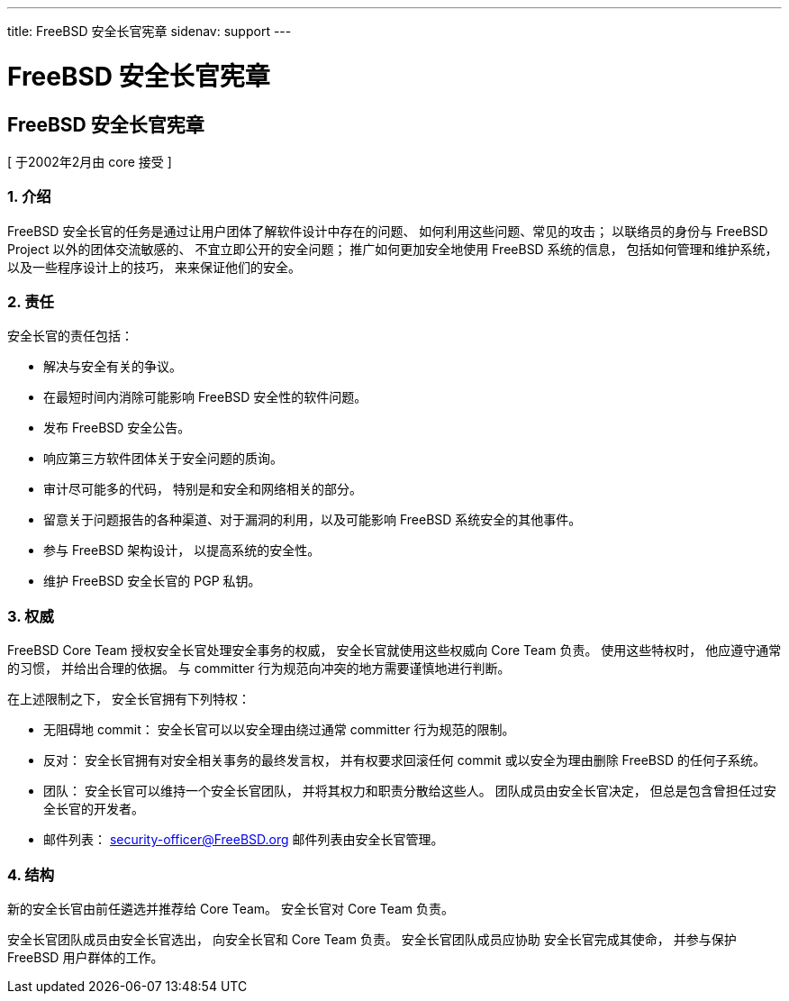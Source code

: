 ---
title: FreeBSD 安全长官宪章
sidenav: support
---

= FreeBSD 安全长官宪章

== FreeBSD 安全长官宪章

[ 于2002年2月由 core 接受 ]

=== 1. 介绍

FreeBSD 安全长官的任务是通过让用户团体了解软件设计中存在的问题、 如何利用这些问题、常见的攻击； 以联络员的身份与 FreeBSD Project 以外的团体交流敏感的、 不宜立即公开的安全问题； 推广如何更加安全地使用 FreeBSD 系统的信息， 包括如何管理和维护系统， 以及一些程序设计上的技巧， 来来保证他们的安全。

=== 2. 责任

安全长官的责任包括：

* 解决与安全有关的争议。
* 在最短时间内消除可能影响 FreeBSD 安全性的软件问题。
* 发布 FreeBSD 安全公告。
* 响应第三方软件团体关于安全问题的质询。
* 审计尽可能多的代码， 特别是和安全和网络相关的部分。
* 留意关于问题报告的各种渠道、对于漏洞的利用，以及可能影响 FreeBSD 系统安全的其他事件。
* 参与 FreeBSD 架构设计， 以提高系统的安全性。
* 维护 FreeBSD 安全长官的 PGP 私钥。

=== 3. 权威

FreeBSD Core Team 授权安全长官处理安全事务的权威， 安全长官就使用这些权威向 Core Team 负责。 使用这些特权时， 他应遵守通常的习惯， 并给出合理的依据。 与 committer 行为规范向冲突的地方需要谨慎地进行判断。

在上述限制之下， 安全长官拥有下列特权：

* 无阻碍地 commit： 安全长官可以以安全理由绕过通常 committer 行为规范的限制。
* 反对： 安全长官拥有对安全相关事务的最终发言权， 并有权要求回滚任何 commit 或以安全为理由删除 FreeBSD 的任何子系统。
* 团队： 安全长官可以维持一个安全长官团队， 并将其权力和职责分散给这些人。 团队成员由安全长官决定， 但总是包含曾担任过安全长官的开发者。
* 邮件列表： security-officer@FreeBSD.org 邮件列表由安全长官管理。

=== 4. 结构

新的安全长官由前任遴选并推荐给 Core Team。 安全长官对 Core Team 负责。

安全长官团队成员由安全长官选出， 向安全长官和 Core Team 负责。 安全长官团队成员应协助 安全长官完成其使命， 并参与保护 FreeBSD 用户群体的工作。
